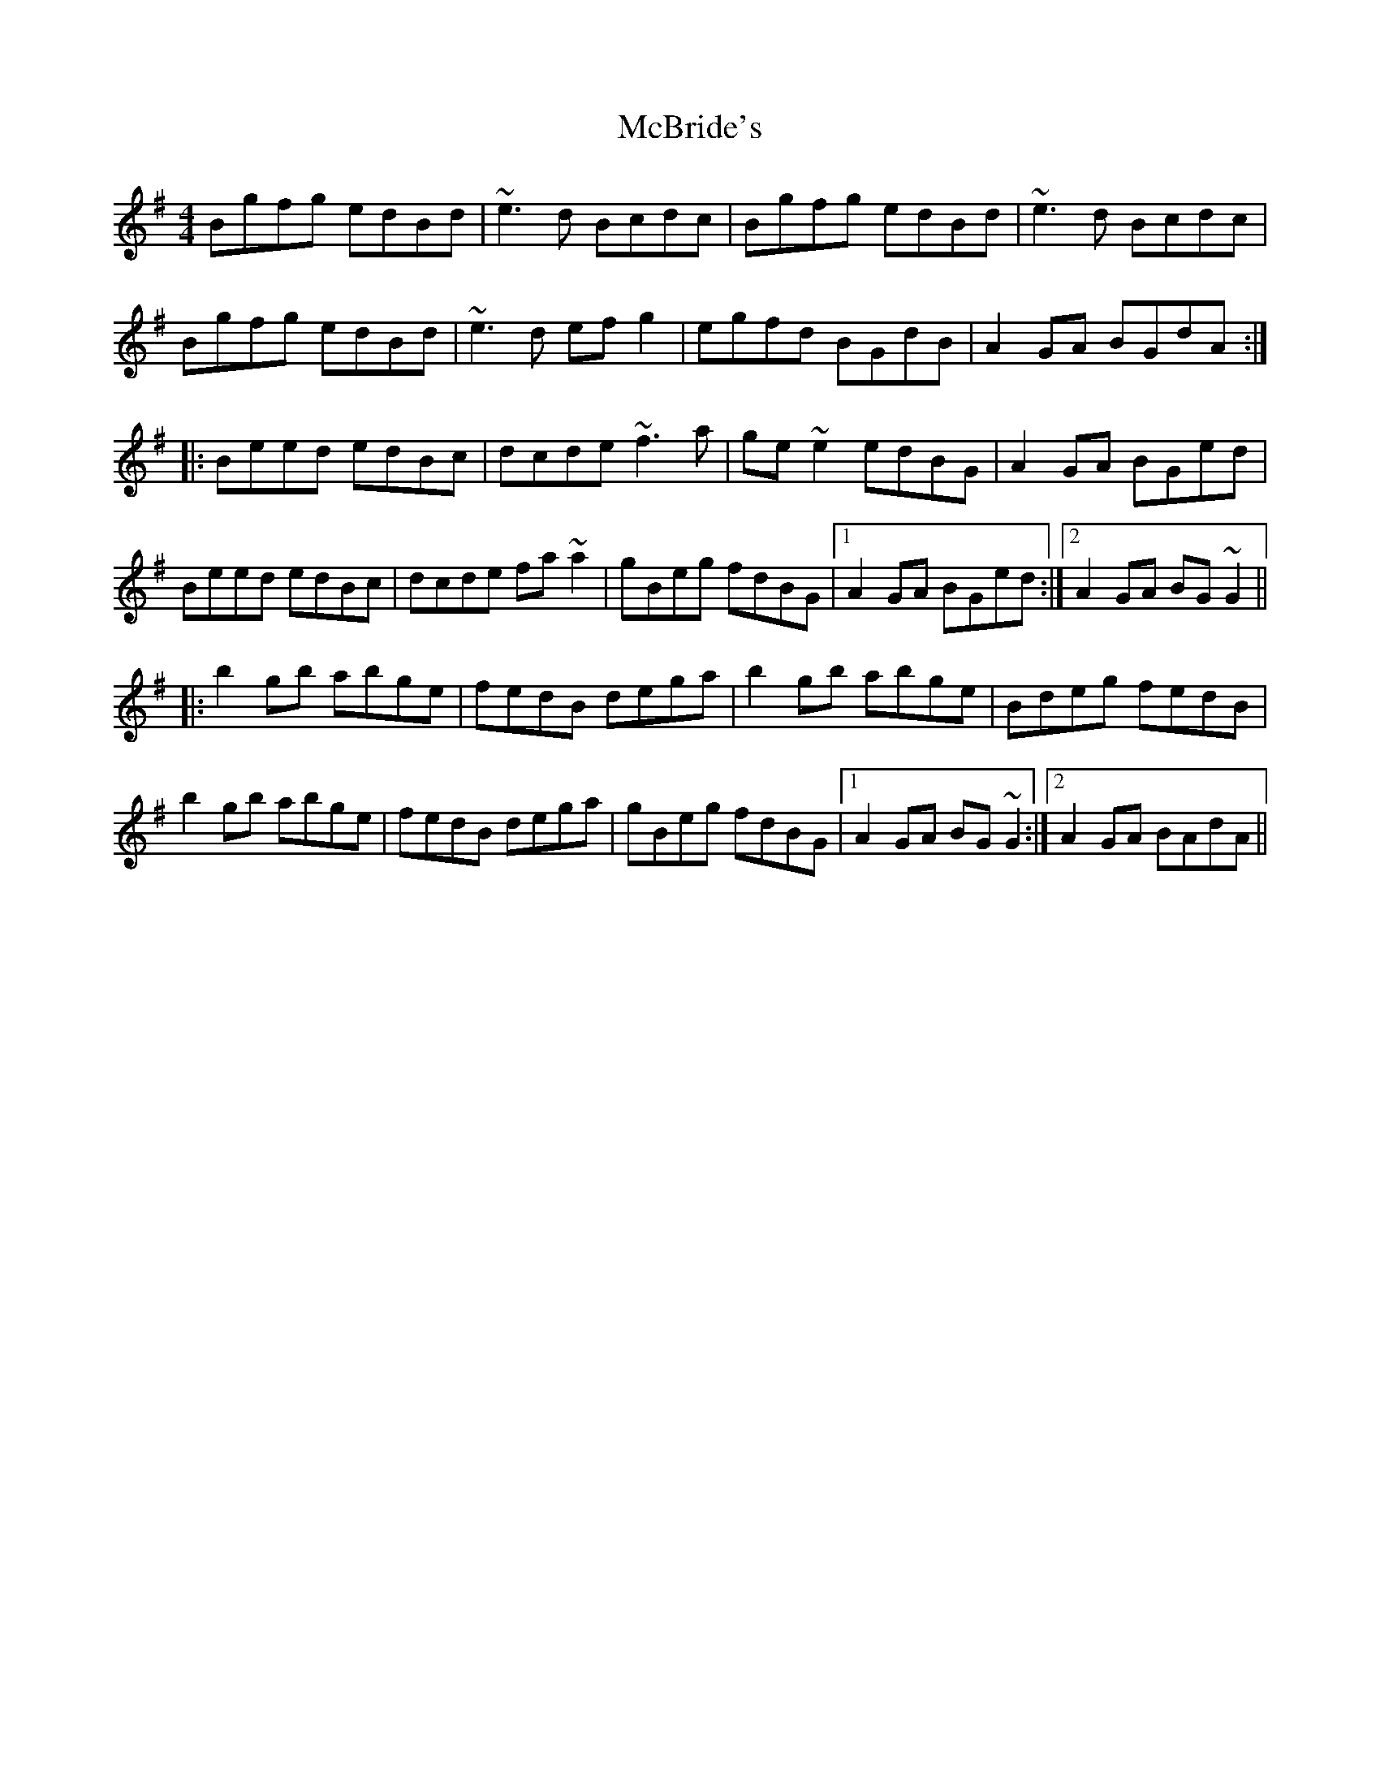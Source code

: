 X: 26044
T: McBride's
R: reel
M: 4/4
K: Eminor
Bgfg edBd|~e3d Bcdc|Bgfg edBd|~e3d Bcdc|
Bgfg edBd|~e3d efg2|egfd BGdB|A2GA BGdA:|
|:Beed edBc|dcde ~f3a|ge~e2 edBG|A2GA BGed|
Beed edBc|dcde fa~a2|gBeg fdBG|1 A2GA BGed:|2 A2GA BG~G2||
|:b2gb abge|fedB dega|b2gb abge|Bdeg fedB|
b2gb abge|fedB dega|gBeg fdBG|1 A2GA BG~G2:|2 A2GA BAdA||

